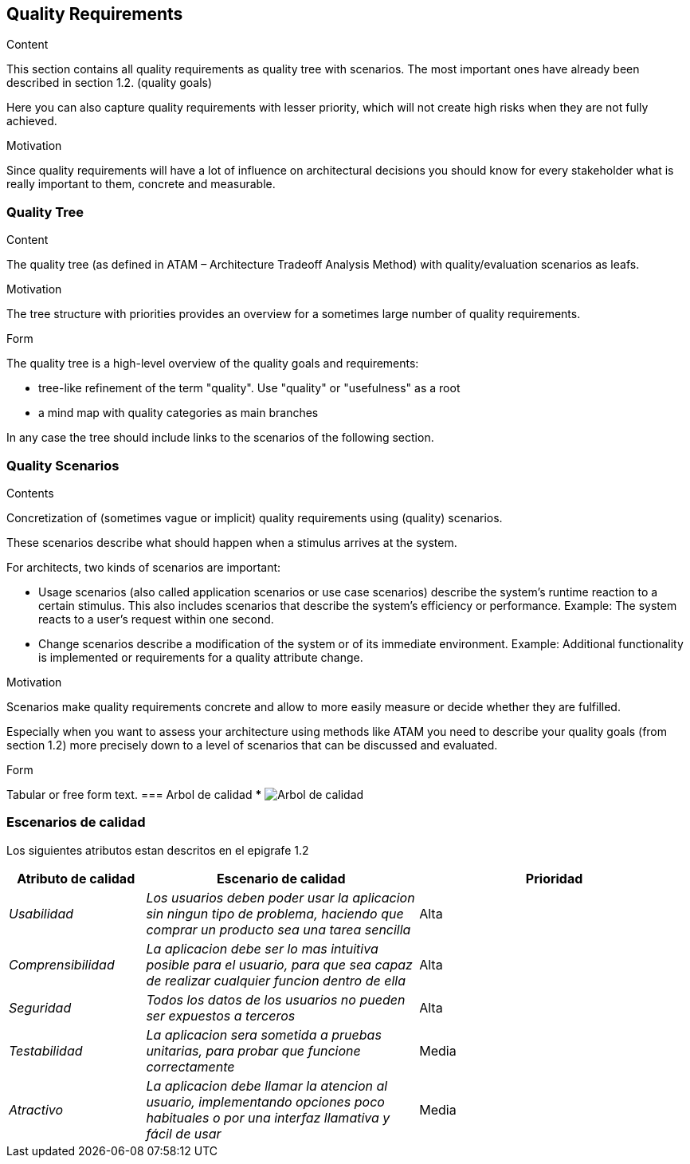 [[section-quality-scenarios]]
== Quality Requirements


[role="arc42help"]
****

.Content
This section contains all quality requirements as quality tree with scenarios. The most important ones have already been described in section 1.2. (quality goals)

Here you can also capture quality requirements with lesser priority,
which will not create high risks when they are not fully achieved.

.Motivation
Since quality requirements will have a lot of influence on architectural
decisions you should know for every stakeholder what is really important to them,
concrete and measurable.
****

=== Quality Tree

[role="arc42help"]
****
.Content
The quality tree (as defined in ATAM – Architecture Tradeoff Analysis Method) with quality/evaluation scenarios as leafs.

.Motivation
The tree structure with priorities provides an overview for a sometimes large number of quality requirements.

.Form
The quality tree is a high-level overview of the quality goals and requirements:

* tree-like refinement of the term "quality". Use "quality" or "usefulness" as a root
* a mind map with quality categories as main branches

In any case the tree should include links to the scenarios of the following section.
****

=== Quality Scenarios

[role="arc42help"]
****
.Contents
Concretization of (sometimes vague or implicit) quality requirements using (quality) scenarios.

These scenarios describe what should happen when a stimulus arrives at the system.

For architects, two kinds of scenarios are important:

* Usage scenarios (also called application scenarios or use case scenarios) describe the system’s runtime reaction to a certain stimulus. This also includes scenarios that describe the system’s efficiency or performance. Example: The system reacts to a user’s request within one second.
* Change scenarios describe a modification of the system or of its immediate environment. Example: Additional functionality is implemented or requirements for a quality attribute change.

.Motivation
Scenarios make quality requirements concrete and allow to
more easily measure or decide whether they are fulfilled.

Especially when you want to assess your architecture using methods like
ATAM you need to describe your quality goals (from section 1.2)
more precisely down to a level of scenarios that can be discussed and evaluated.

.Form
Tabular or free form text.
=== Arbol de calidad
***
image:arbol_calidad.PNG["Arbol de calidad"]
****
=== Escenarios de calidad
Los siguientes atributos estan descritos en el epigrafe 1.2

****
[options="header",cols="1,2,2"]
|===
|Atributo de calidad|Escenario de calidad|Prioridad
| _Usabilidad_ | _Los usuarios deben poder usar la aplicacion sin ningun tipo de problema, haciendo que comprar un producto sea una tarea sencilla_ | Alta
| _Comprensibilidad_ | _La aplicacion debe ser lo mas intuitiva posible para el usuario, para que sea capaz de realizar cualquier funcion dentro de ella_ | Alta
| _Seguridad_ | _Todos los datos de los usuarios no pueden ser expuestos a terceros_ | Alta
| _Testabilidad_ | _La aplicacion sera sometida a pruebas unitarias, para probar que funcione correctamente_ | Media
| _Atractivo_ | _La aplicacion debe llamar la atencion al usuario, implementando opciones poco habituales o por una interfaz llamativa y fácil de usar_ | Media
|===
